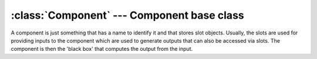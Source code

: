 .. % Component


:class:`Component` --- Component base class
===========================================

A component is just something that has a name to identify it and that stores
slot objects. Usually, the slots are used for providing inputs to the component
which are used to generate outputs that can also be accessed via slots. The
component is then the 'black box' that computes the output from the input.


.. class:: Component(name = "",  auto_insert = True)

   *name* is the name of the component which can be used to identify it.

   The component will be inserted into the scene automatically if  *auto_insert* is
   set to ``True``.


   .. attribute:: Component.name

      The component's name. You can read and write this attribute.

   .. % Methods


   .. method:: Component.addSlot(name, slot)

      Add a new slot to the component. *name* specifies the slot name and *slot* is
      the slot object. A :exc:`KeyError` exception is thrown if there is already a
      slot with the specified name.


   .. method:: Component.hasSlot(name)

      Check if a slot with a particular name does exist.


   .. method:: Component.iterSlots()

      Return an iterator that iterates over all slot names.


   .. method:: Component.numSlots()

      Return the number of slots in this component.


   .. method:: Component.removeSlot(name)

      Remove the slot with the given name. A :exc:`KeyError` exception is thrown if
      there is no slot with the specified name.


   .. method:: Component.slot(name)

      Return the slot with the given name. A :exc:`KeyError` exception is thrown if
      there is no slot with the specified name.

